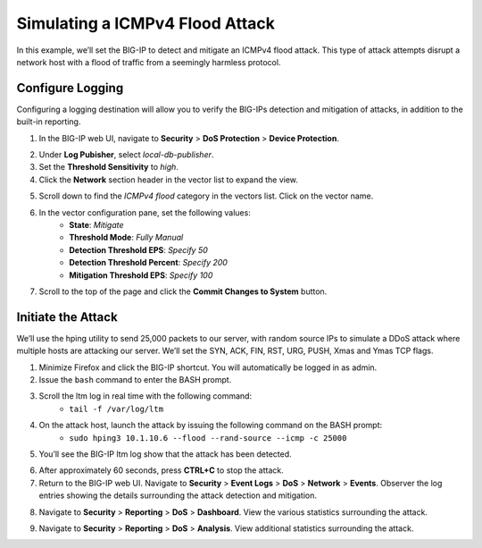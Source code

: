 Simulating a ICMPv4 Flood Attack
================================

In this example, we’ll set the BIG-IP to detect and mitigate an ICMPv4 flood attack. This type
of attack attempts disrupt a network host with a flood of traffic from a seemingly harmless protocol.

Configure Logging
-----------------

Configuring a logging destination will allow you to verify the BIG-IPs detection and mitigation 
of attacks, in addition to the built-in reporting.

1. In the BIG-IP web UI, navigate to **Security** > **DoS Protection** > **Device Protection**.

.. image:: _images/image056.png
    :alt:  screenshot

2. Under **Log Pubisher**, select *local-db-publisher*.
3. Set the **Threshold Sensitivity** to *high*.
4. Click the **Network** section header in the vector list to expand the view.

.. image:: _images/image057.png
    :alt:  screenshot

5. Scroll down to find the *ICMPv4 flood* category in the vectors list. Click on the vector name.
6. In the vector configuration pane, set the following values:
    - **State**: *Mitigate*
    - **Threshold Mode**: *Fully Manual*
    - **Detection Threshold EPS**: *Specify 50*
    - **Detection Threshold Percent**: *Specify 200*
    - **Mitigation Threshold EPS**: *Specify 100*

.. image:: _images/image059.png
    :alt:  screenshot

7. Scroll to the top of the page and click the **Commit Changes to System** button.

Initiate the Attack
-------------------

We’ll use the hping utility to send 25,000 packets to our server, with random source IPs to simulate a DDoS attack where multiple hosts are attacking our server. We’ll set the SYN, ACK, FIN, RST, URG, PUSH, Xmas and Ymas TCP flags.

1. Minimize Firefox and click the BIG-IP shortcut. You will automatically be logged in as admin.
2. Issue the ``bash`` command to enter the BASH prompt.
3. Scroll the ltm log in real time with the following command: 
    - ``tail -f /var/log/ltm``
4. On the attack host, launch the attack by issuing the following command on the BASH prompt: 
    - ``sudo hping3 10.1.10.6 --flood --rand-source --icmp -c 25000``
5. You’ll see the BIG-IP ltm log show that the attack has been detected.

.. image:: _images/image060.png
    :alt:  screenshot

6. After approximately 60 seconds, press **CTRL+C** to stop the attack.
7. Return to the BIG-IP web UI. Navigate to **Security** > **Event Logs** > **DoS** > **Network** > **Events**. Observer the log entries showing the details surrounding the attack detection and mitigation.

.. image:: _images/image061.png
    :alt:  screenshot

8. Navigate to **Security** > **Reporting** > **DoS** > **Dashboard**. View the various statistics surrounding the attack.

.. image:: _images/image062.png
    :alt:  screenshot

9. Navigate to **Security** > **Reporting** > **DoS** > **Analysis**. View additional statistics surrounding the attack.
